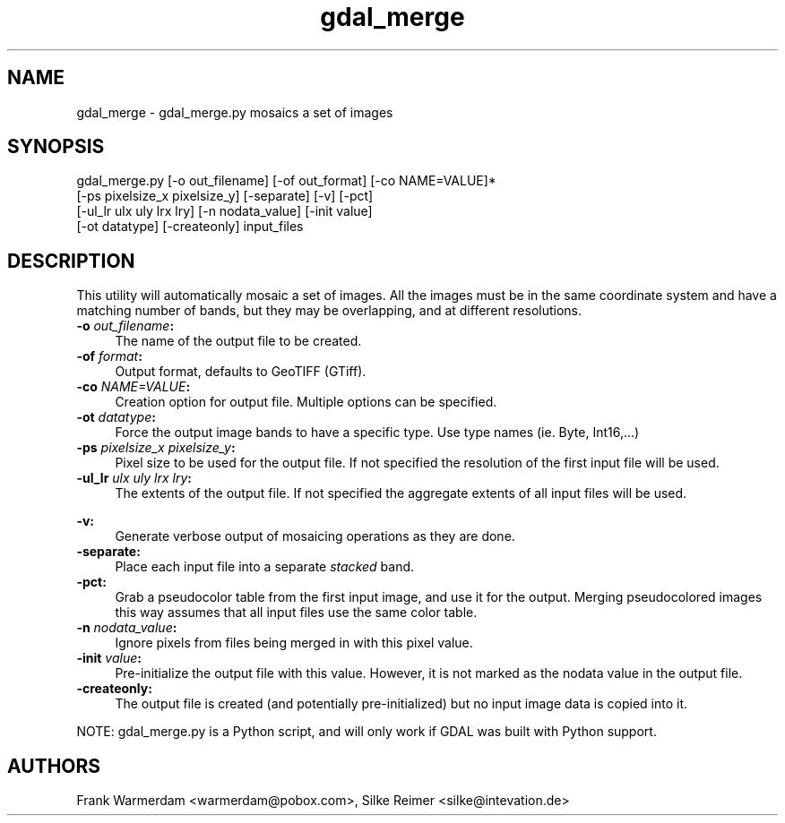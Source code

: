 .TH "gdal_merge" 1 "18 Jan 2007" "GDAL" \" -*- nroff -*-
.ad l
.nh
.SH NAME
gdal_merge \- gdal_merge.py
mosaics a set of images
.SH "SYNOPSIS"
.PP
.PP
.PP
.nf

gdal_merge.py [-o out_filename] [-of out_format] [-co NAME=VALUE]*
                     [-ps pixelsize_x pixelsize_y] [-separate] [-v] [-pct]
                     [-ul_lr ulx uly lrx lry] [-n nodata_value] [-init value]
                     [-ot datatype] [-createonly] input_files
.fi
.PP
.SH "DESCRIPTION"
.PP
This utility will automatically mosaic a set of images. All the images must be in the same coordinate system and have a matching number of bands, but they may be overlapping, and at different resolutions.
.PP
.IP "\fB\fB-o\fP \fIout_filename\fP:\fP" 1c
The name of the output file to be created. 
.IP "\fB\fB-of\fP \fIformat\fP:\fP" 1c
Output format, defaults to GeoTIFF (GTiff).  
.IP "\fB\fB-co\fP \fINAME=VALUE\fP:\fP" 1c
Creation option for output file. Multiple options can be specified.  
.IP "\fB\fB-ot\fP \fIdatatype\fP:\fP" 1c
Force the output image bands to have a specific type. Use type names (ie. Byte, Int16,...)  
.IP "\fB\fB-ps\fP \fIpixelsize_x pixelsize_y\fP:\fP" 1c
Pixel size to be used for the output file. If not specified the resolution of the first input file will be used. 
.IP "\fB\fB-ul_lr\fP \fIulx uly lrx lry\fP:\fP" 1c
The extents of the output file. If not specified the aggregate extents of all input files will be used. 
.IP "\fB\fP" 1c
.IP "\fB\fB-v\fP:\fP" 1c
Generate verbose output of mosaicing operations as they are done. 
.IP "\fB\fB-separate\fP:\fP" 1c
Place each input file into a separate \fIstacked\fP band.  
.IP "\fB\fB-pct\fP:\fP" 1c
Grab a pseudocolor table from the first input image, and use it for the output. Merging pseudocolored images this way assumes that all input files use the same color table.  
.IP "\fB\fB-n\fP \fInodata_value\fP:\fP" 1c
Ignore pixels from files being merged in with this pixel value.  
.IP "\fB\fB-init\fP \fIvalue\fP:\fP" 1c
Pre-initialize the output file with this value. However, it is not marked as the nodata value in the output file.  
.IP "\fB\fB-createonly\fP:\fP" 1c
The output file is created (and potentially pre-initialized) but no input image data is copied into it.  
.PP
.PP
NOTE: gdal_merge.py is a Python script, and will only work if GDAL was built with Python support.
.SH "AUTHORS"
.PP
Frank Warmerdam <warmerdam@pobox.com>, Silke Reimer <silke@intevation.de> 
